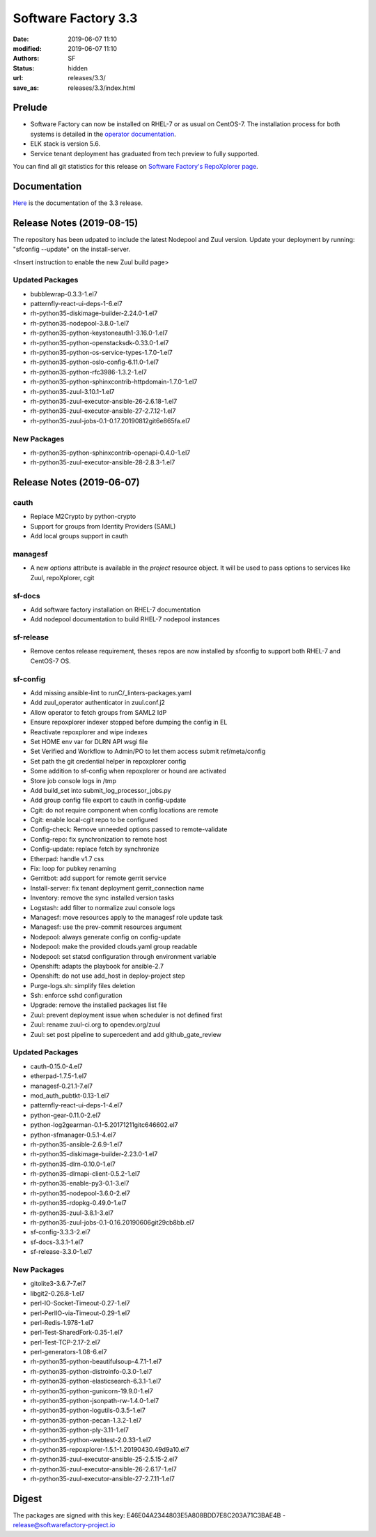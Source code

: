 Software Factory 3.3
####################

:date: 2019-06-07 11:10
:modified: 2019-06-07 11:10
:authors: SF
:status: hidden
:url: releases/3.3/
:save_as: releases/3.3/index.html

Prelude
-------

- Software Factory can now be installed on RHEL-7 or as usual on CentOS-7. The installation process for both systems is detailed in the `operator documentation <https://sftests.com/docs/operator/deployment.html#deploy-software-factory>`_.
- ELK stack is version 5.6.
- Service tenant deployment has graduated from tech preview to fully supported.

You can find all git statistics for this release on `Software Factory's RepoXplorer page <https://softwarefactory-project.io/repoxplorer/project.html?pid=Software-Factory&dfrom=2018-12-05&dto=2019-05-30>`_.

Documentation
-------------

Here_ is the documentation of the 3.3 release.

.. _Here: {filename}/docs/3.3/index.html


Release Notes (2019-08-15)
--------------------------

The repository has been udpated to include the latest Nodepool and Zuul
version. Update your deployment by running: "sfconfig --update" on the
install-server.

<Insert instruction to enable the new Zuul build page>

Updated Packages
~~~~~~~~~~~~~~~~

- bubblewrap-0.3.3-1.el7
- patternfly-react-ui-deps-1-6.el7
- rh-python35-diskimage-builder-2.24.0-1.el7
- rh-python35-nodepool-3.8.0-1.el7
- rh-python35-python-keystoneauth1-3.16.0-1.el7
- rh-python35-python-openstacksdk-0.33.0-1.el7
- rh-python35-python-os-service-types-1.7.0-1.el7
- rh-python35-python-oslo-config-6.11.0-1.el7
- rh-python35-python-rfc3986-1.3.2-1.el7
- rh-python35-python-sphinxcontrib-httpdomain-1.7.0-1.el7
- rh-python35-zuul-3.10.1-1.el7
- rh-python35-zuul-executor-ansible-26-2.6.18-1.el7
- rh-python35-zuul-executor-ansible-27-2.7.12-1.el7
- rh-python35-zuul-jobs-0.1-0.17.20190812git6e865fa.el7


New Packages
~~~~~~~~~~~~

- rh-python35-python-sphinxcontrib-openapi-0.4.0-1.el7
- rh-python35-zuul-executor-ansible-28-2.8.3-1.el7




Release Notes (2019-06-07)
--------------------------


cauth
~~~~~

- Replace M2Crypto by python-crypto
- Support for groups from Identity Providers (SAML)
- Add local groups support in cauth


managesf
~~~~~~~~

- A new *options* attribute is available in the *project* resource object. It will be used to pass options to services like Zuul, repoXplorer, cgit

sf-docs
~~~~~~~

- Add software factory installation on RHEL-7 documentation
- Add nodepool documentation to build RHEL-7 nodepool instances


sf-release
~~~~~~~~~~

- Remove centos release requirement, theses repos are now installed by sfconfig to support both RHEL-7 and CentOS-7 OS.

sf-config
~~~~~~~~~

- Add missing ansible-lint to runC/_linters-packages.yaml
- Add zuul_operator authenticator in zuul.conf.j2
- Allow operator to fetch groups from SAML2 IdP
- Ensure repoxplorer indexer stopped before dumping the config in EL
- Reactivate repoxplorer and wipe indexes
- Set HOME env var for DLRN API wsgi file
- Set Verified and Workflow to Admin/PO to let them access submit ref/meta/config
- Set path the git credential helper in repoxplorer config
- Some addition to sf-config when repoxplorer or hound are activated
- Store job console logs in /tmp
- Add build_set into submit_log_processor_jobs.py
- Add group config file export to cauth in config-update
- Cgit: do not require component when config locations are remote
- Cgit: enable local-cgit repo to be configured
- Config-check: Remove unneeded options passed to remote-validate
- Config-repo: fix synchronization to remote host
- Config-update: replace fetch by synchronize
- Etherpad: handle v1.7 css
- Fix: loop for pubkey renaming
- Gerritbot: add support for remote gerrit service
- Install-server: fix tenant deployment gerrit_connection name
- Inventory: remove the sync installed version tasks
- Logstash: add filter to normalize zuul console logs
- Managesf: move resources apply to the managesf role update task
- Managesf: use the prev-commit resources argument
- Nodepool: always generate config on config-update
- Nodepool: make the provided clouds.yaml group readable
- Nodepool: set statsd configuration through environment variable
- Openshift: adapts the playbook for ansible-2.7
- Openshift: do not use add_host in deploy-project step
- Purge-logs.sh: simplify files deletion
- Ssh: enforce sshd configuration
- Upgrade: remove the installed packages list file
- Zuul: prevent deployment issue when scheduler is not defined first
- Zuul: rename zuul-ci.org to opendev.org/zuul
- Zuul: set post pipeline to supercedent and add github_gate_review

Updated Packages
~~~~~~~~~~~~~~~~

- cauth-0.15.0-4.el7
- etherpad-1.7.5-1.el7
- managesf-0.21.1-7.el7
- mod_auth_pubtkt-0.13-1.el7
- patternfly-react-ui-deps-1-4.el7
- python-gear-0.11.0-2.el7
- python-log2gearman-0.1-5.20171211gitc646602.el7
- python-sfmanager-0.5.1-4.el7
- rh-python35-ansible-2.6.9-1.el7
- rh-python35-diskimage-builder-2.23.0-1.el7
- rh-python35-dlrn-0.10.0-1.el7
- rh-python35-dlrnapi-client-0.5.2-1.el7
- rh-python35-enable-py3-0.1-3.el7
- rh-python35-nodepool-3.6.0-2.el7
- rh-python35-rdopkg-0.49.0-1.el7
- rh-python35-zuul-3.8.1-3.el7
- rh-python35-zuul-jobs-0.1-0.16.20190606git29cb8bb.el7
- sf-config-3.3.3-2.el7
- sf-docs-3.3.1-1.el7
- sf-release-3.3.0-1.el7


New Packages
~~~~~~~~~~~~

- gitolite3-3.6.7-7.el7
- libgit2-0.26.8-1.el7
- perl-IO-Socket-Timeout-0.27-1.el7
- perl-PerlIO-via-Timeout-0.29-1.el7
- perl-Redis-1.978-1.el7
- perl-Test-SharedFork-0.35-1.el7
- perl-Test-TCP-2.17-2.el7
- perl-generators-1.08-6.el7
- rh-python35-python-beautifulsoup-4.7.1-1.el7
- rh-python35-python-distroinfo-0.3.0-1.el7
- rh-python35-python-elasticsearch-6.3.1-1.el7
- rh-python35-python-gunicorn-19.9.0-1.el7
- rh-python35-python-jsonpath-rw-1.4.0-1.el7
- rh-python35-python-logutils-0.3.5-1.el7
- rh-python35-python-pecan-1.3.2-1.el7
- rh-python35-python-ply-3.11-1.el7
- rh-python35-python-webtest-2.0.33-1.el7
- rh-python35-repoxplorer-1.5.1-1.20190430.49d9a10.el7
- rh-python35-zuul-executor-ansible-25-2.5.15-2.el7
- rh-python35-zuul-executor-ansible-26-2.6.17-1.el7
- rh-python35-zuul-executor-ansible-27-2.7.11-1.el7


Digest
------

The packages are signed with this key:
E46E04A2344803E5A808BDD7E8C203A71C3BAE4B - release@softwarefactory-project.io

.. raw:: html

  <pre>
  -----BEGIN PGP SIGNED MESSAGE-----
  Hash: SHA1

  1baa16f892865974416464cc95b0493018ed9f2a8f5a4bc3a0b8256a0b46b09e  sf-release-3.3.0-1.el7.noarch.rpm
  -----BEGIN PGP SIGNATURE-----
  Version: GnuPG v2.0.22 (GNU/Linux)

  iQIcBAEBAgAGBQJc+nbeAAoJEOjCA6ccO65Lhy0QAJ/3eLBn8dU071wpWH6JbCGs
  JYZAvkj0CE4w1LmQOE9xEOn+yl4e9iCKawxjqfDgsKAYE03j9QNooKVOBe/yiS5f
  BmHsFT8nPNBUd9/7LOvsPE35vXSUT0gzCCEffpobX4Sn0k0w5U9VklJn/AcFVbJJ
  SARVitk41+Ij1tWyW4E1YenAyZxLMXTsBLlmjmSpVr5mkTtHOqRS90FpiCHvqTcD
  sjwC7ARRDQaQDbwkeVGWEt45HIt9UModq6iG46q6PVRZUvE+eNcP5w0PZJ0Fbw7N
  RGnTT5HKu9tD6DAJEDbXJB8byKcbhjEXbj3FEgLtLJRQ2Dm74+8BNbSGSnsyIwlH
  fR6EMvWRIigiZY5Ud4aICtc49nR4RqRFGWDowdZ6348z+Ps2zBiEmmWDFOz2z+Og
  L3sr3b3FFsWMwS5Bs9A6c9iSgL9me/v74XZ3dW8t0HfgY8ardH/K7pBAtiHK34cM
  wCTHY2lsP2mvIABTahhzapZt+3+WDGkHo4t5eWAbv9ldK6M6KSU5LNWlfDloxOnJ
  Rn1ne3GY2a+JfOAycaOfi1DSg0eEaJn+dK/fdubGvIAIm5oyRJ9JbYnIDa7cSMit
  5TpkHwd9G0QsAG7e7tV5e+0L3/yoPP5HRD0sYqs8QNCMbmXbtbYhVrDFNgvEEvGV
  kUaiJFJaHZk7K+L2dOwa
  =DAzM
  -----END PGP SIGNATURE-----
  </pre>
